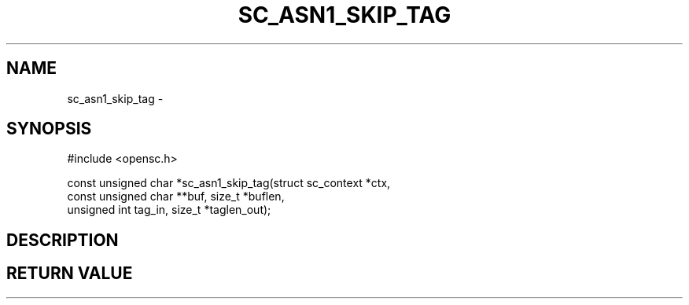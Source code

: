 .\"Generated by db2man.xsl. Don't modify this, modify the source.
.de Sh \" Subsection
.br
.if t .Sp
.ne 5
.PP
\fB\\$1\fR
.PP
..
.de Sp \" Vertical space (when we can't use .PP)
.if t .sp .5v
.if n .sp
..
.de Ip \" List item
.br
.ie \\n(.$>=3 .ne \\$3
.el .ne 3
.IP "\\$1" \\$2
..
.TH "SC_ASN1_SKIP_TAG" 3 "" "" "OpenSC API Reference"
.SH NAME
sc_asn1_skip_tag \- 
.SH "SYNOPSIS"

.PP


.nf

#include <opensc\&.h>

const unsigned char *sc_asn1_skip_tag(struct sc_context *ctx,
                                      const unsigned char **buf, size_t *buflen,
                                      unsigned int tag_in, size_t *taglen_out);
		
.fi
 

.SH "DESCRIPTION"

.PP


.PP


.SH "RETURN VALUE"

.PP



